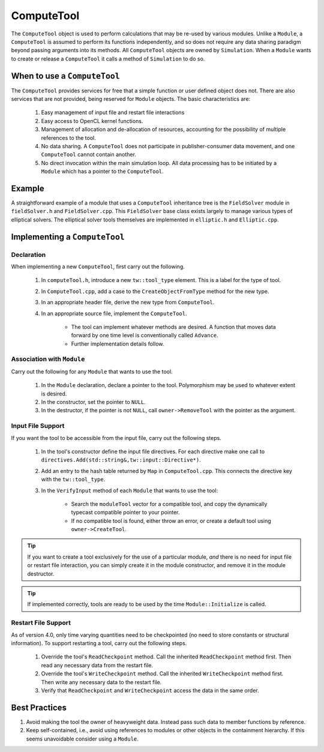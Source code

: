 ComputeTool
===========

The ``ComputeTool`` object is used to perform calculations that may be re-used by various modules.  Unlike a ``Module``, a ``ComputeTool`` is assumed to perform its functions independently, and so does not require any data sharing paradigm beyond passing arguments into its methods.  All ``ComputeTool`` objects are owned by ``Simulation``.  When a ``Module`` wants to create or release a ``ComputeTool`` it calls a method of ``Simulation`` to do so.

When to use a ``ComputeTool``
-----------------------------

The ``ComputeTool`` provides services for free that a simple function or user defined object does not.  There are also services that are not provided, being reserved for ``Module`` objects.  The basic characteristics are:

	#. Easy management of input file and restart file interactions
	#. Easy access to OpenCL kernel functions.
	#. Management of allocation and de-allocation of resources, accounting for the possibility of multiple references to the tool.
	#. No data sharing.  A ``ComputeTool`` does not participate in publisher-consumer data movement, and one ``ComputeTool`` cannot contain another.
	#. No direct invocation within the main simulation loop.  All data processing has to be initiated by a ``Module`` which has a pointer to the ``ComputeTool``.

Example
-------

A straightforward example of a module that uses a ``ComputeTool`` inheritance tree is the ``FieldSolver`` module in ``fieldSolver.h`` and ``FieldSolver.cpp``.  This ``FieldSolver`` base class exists largely to manage various types of elliptical solvers.  The elliptical solver tools themselves are implemented in ``elliptic.h`` and ``Elliptic.cpp``.

Implementing a ``ComputeTool``
------------------------------

Declaration
,,,,,,,,,,,

When implementing a new ``ComputeTool``, first carry out the following.

	#. In ``computeTool.h``, introduce a new ``tw::tool_type`` element.  This is a label for the type of tool.
	#. In ``ComputeTool.cpp``, add a case to the ``CreateObjectFromType`` method for the new type.
	#. In an appropriate header file, derive the new type from ``ComputeTool``.
	#. In an appropriate source file, implement the ``ComputeTool``.

		* The tool can implement whatever methods are desired. A function that moves data forward by one time level is conventionally called ``Advance``.
		* Further implementation details follow.

Association with ``Module``
,,,,,,,,,,,,,,,,,,,,,,,,,,,

Carry out the following for any ``Module`` that wants to use the tool.

	#. In the ``Module`` declaration, declare a pointer to the tool.  Polymorphism may be used to whatever extent is desired.
	#. In the constructor, set the pointer to ``NULL``.
	#. In the destructor, if the pointer is not ``NULL``, call ``owner->RemoveTool`` with the pointer as the argument.

Input File Support
,,,,,,,,,,,,,,,,,,

If you want the tool to be accessible from the input file, carry out the following steps.

	#. In the tool's constructor define the input file directives. For each directive make one call to ``directives.Add(std::string&,tw::input::Directive*)``.
	#. Add an entry to the hash table returned by ``Map`` in ``ComputeTool.cpp``.  This connects the directive key with the ``tw::tool_type``.
	#. In the ``VerifyInput`` method of each ``Module`` that wants to use the tool:

		* Search the ``moduleTool`` vector for a compatible tool, and copy the dynamically typecast compatible pointer to your pointer.
		* If no compatible tool is found, either throw an error, or create a default tool using ``owner->CreateTool``.

.. tip::

	If you want to create a tool exclusively for the use of a particular module, *and* there is no need for input file or restart file interaction, you can simply create it in the module constructor, and remove it in the module destructor.

.. tip::

	If implemented correctly, tools are ready to be used by the time ``Module::Initialize`` is called.

Restart File Support
,,,,,,,,,,,,,,,,,,,,

As of version 4.0, only time varying quantities need to be checkpointed (no need to store constants or structural information).  To support restarting a tool, carry out the following steps.

	#. Override the tool's ``ReadCheckpoint`` method.  Call the inherited ``ReadCheckpoint`` method first.  Then read any necessary data from the restart file.
	#. Override the tool's ``WriteCheckpoint`` method.  Call the inherited ``WriteCheckpoint`` method first.  Then write any necessary data to the restart file.
	#. Verify that ``ReadCheckpoint`` and ``WriteCheckpoint`` access the data in the same order.

Best Practices
--------------

#. Avoid making the tool the owner of heavyweight data.  Instead pass such data to member functions by reference.
#. Keep self-contained, i.e., avoid using references to modules or other objects in the containment hierarchy.  If this seems unavoidable consider using a ``Module``.
